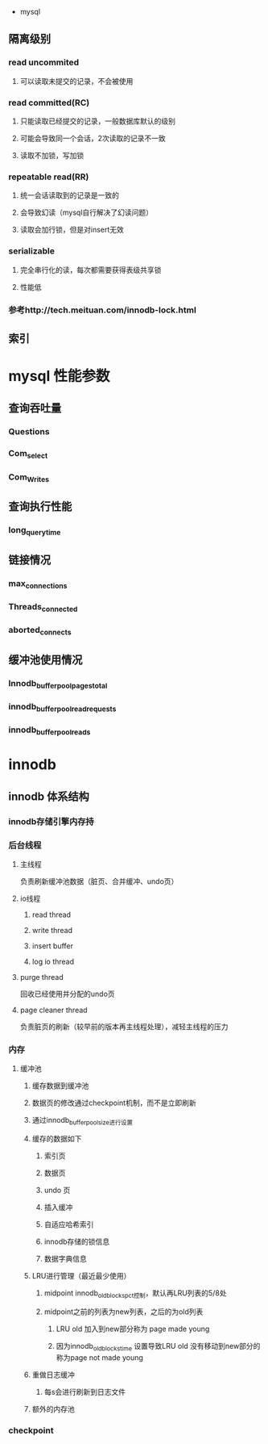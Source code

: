  * mysql
** 隔离级别
*** read uncommited
**** 可以读取未提交的记录，不会被使用
*** read committed(RC)
**** 只能读取已经提交的记录，一般数据库默认的级别
**** 可能会导致同一个会话，2次读取的记录不一致
**** 读取不加锁，写加锁
*** repeatable read(RR)
**** 统一会话读取到的记录是一致的
**** 会导致幻读（mysql自行解决了幻读问题）
**** 读取会加行锁，但是对insert无效
*** serializable
**** 完全串行化的读，每次都需要获得表级共享锁
**** 性能低
*** 参考http://tech.meituan.com/innodb-lock.html
** 索引
   
* mysql 性能参数
** 查询吞吐量
*** Questions
*** Com_select
*** Com_Writes
** 查询执行性能
*** long_query_time
** 链接情况
*** max_connections
*** Threads_connected
*** aborted_connects
** 缓冲池使用情况
*** Innodb_buffer_pool_pages_total
*** innodb_buffer_pool_read_requests
*** innodb_buffer_pool_reads
* innodb
** innodb 体系结构
*** innodb存储引擎内存持
*** 后台线程
**** 主线程
     负责刷新缓冲池数据（脏页、合并缓冲、undo页）
**** io线程
***** read thread
***** write thread
***** insert buffer
***** log io thread
**** purge thread
     回收已经使用并分配的undo页
**** page cleaner thread
     负责脏页的刷新（较早前的版本再主线程处理），减轻主线程的压力
*** 内存
**** 缓冲池
***** 缓存数据到缓冲池
***** 数据页的修改通过checkpoint机制，而不是立即刷新
***** 通过innodb_buffer_pool_size进行设置
***** 缓存的数据如下
****** 索引页
****** 数据页
****** undo 页
****** 插入缓冲
****** 自适应哈希索引
****** innodb存储的锁信息
****** 数据字典信息
***** LRU进行管理（最近最少使用）
****** midpoint innodb_old_blocks_pct控制，默认再LRU列表的5/8处
****** midpoint之前的列表为new列表，之后的为old列表
******* LRU old 加入到new部分称为 page made young
******* 因为innodb_old_blocks_time 设置导致LRU old 没有移动到new部分的称为page not made young
***** 重做日志缓冲
****** 每s会进行刷新到日志文件
***** 额外的内存池
*** checkpoint

